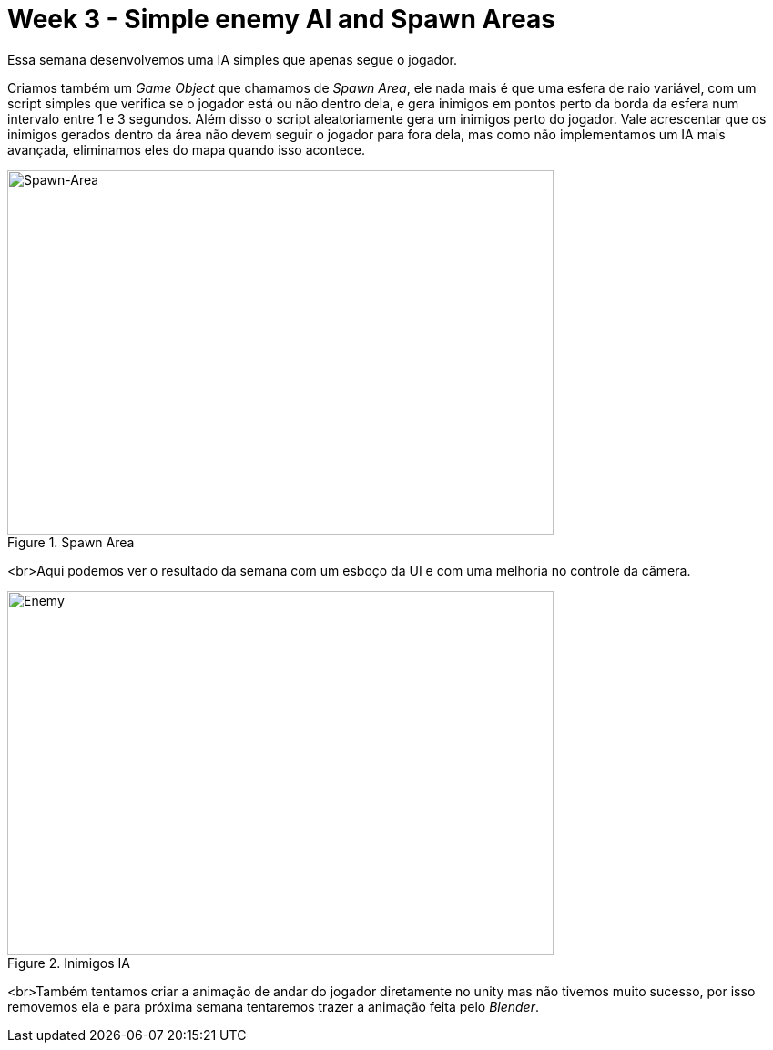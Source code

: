 // = Your Blog title
// See https://hubpress.gitbooks.io/hubpress-knowledgebase/content/ for information about the parameters.
// :hp-image: /covers/cover.png
// :published_at: 2019-01-31
// :hp-tags: HubPress, Blog, Open_Source,
// :hp-alt-title: My English Title
= Week 3 - Simple enemy AI and Spawn Areas 
:published_at: 2017-04-13
:linkattrs:



Essa semana desenvolvemos uma IA simples que apenas segue o jogador.

Criamos também um __Game Object__ que chamamos de __Spawn Area__, ele nada mais é que uma esfera de raio variável, com um script simples que verifica se o jogador está ou não dentro dela, e gera inimigos em pontos perto da borda da esfera num intervalo entre 1 e 3 segundos. Além disso o script aleatoriamente gera um inimigos perto do jogador. Vale acrescentar que os inimigos gerados dentro da área não devem seguir o jogador para fora dela, mas como não implementamos um IA mais avançada, eliminamos eles do mapa quando isso acontece.

[#img-spawn]
.Spawn Area  
image::area.png[Spawn-Area,600,400]	


<br>Aqui podemos ver o resultado da semana com um esboço da UI e com uma melhoria no controle da câmera.

[#img-enemy]
.Inimigos IA 
image::enemy.gif[Enemy,600,400]


<br>Também tentamos criar a animação de andar do jogador diretamente no unity mas não tivemos muito sucesso, por isso removemos ela e para próxima semana tentaremos trazer a animação feita pelo _Blender_. 



